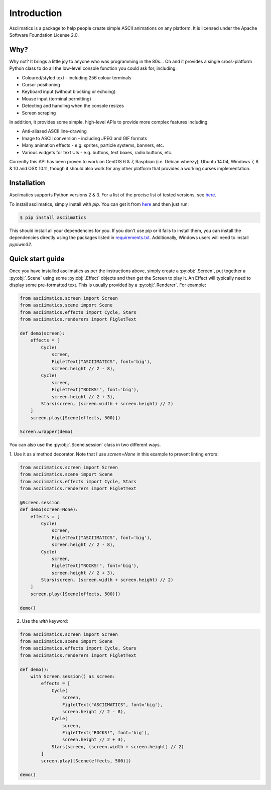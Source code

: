 Introduction
============

Asciimatics is a package to help people create simple ASCII animations on any
platform.  It is licensed under the Apache Software Foundation License 2.0.


Why?
----

Why not?  It brings a little joy to anyone who was programming in the 80s...
Oh and it provides a single cross-platform Python class to do all the low-level
console function you could ask for, including:

* Coloured/styled text - including 256 colour terminals
* Cursor positioning
* Keyboard input (without blocking or echoing)
* Mouse input (terminal permitting)
* Detecting and handling when the console resizes
* Screen scraping

In addition, it provides some simple, high-level APIs to provide more complex
features including:

* Anti-aliased ASCII line-drawing
* Image to ASCII conversion - including JPEG and GIF formats
* Many animation effects - e.g. sprites, particle systems, banners, etc.
* Various widgets for text UIs - e.g. buttons, text boxes, radio buttons, etc.

Currently this API has been proven to work on CentOS 6 & 7, Raspbian (i.e.
Debian wheezy), Ubuntu 14.04, Windows 7, 8 & 10 and OSX 10.11, though it should
also work for any other platform that provides a working curses implementation.


Installation
------------

Asciimatics supports Python versions 2 & 3.  For a list of the precise
list of tested versions, see
`here <https://pypi.python.org/pypi/asciimatics>`__.

To install asciimatics, simply install with `pip`.  You can get it from
`here <http://pip.readthedocs.org/en/stable/installing/>`_ and then just run:

.. code-block:: bash

    $ pip install asciimatics

This should install all your dependencies for you.  If you don't use pip
or it fails to install them, you can install the dependencies directly
using the packages listed in `requirements.txt
<https://github.com/peterbrittain/asciimatics/blob/master/requirements.txt>`_.
Additionally, Windows users will need to install `pypiwin32`.

Quick start guide
-----------------

Once you have installed asciimatics as per the instructions above, simply
create a :py:obj:`.Screen`, put together a :py:obj:`.Scene` using some
:py:obj:`.Effect` objects and then get the Screen to play it.  An Effect
will typically need to display some pre-formatted text.  This is usually
provided by a :py:obj:`.Renderer`.  For example:

.. code-block:: python

    from asciimatics.screen import Screen
    from asciimatics.scene import Scene
    from asciimatics.effects import Cycle, Stars
    from asciimatics.renderers import FigletText

    def demo(screen):
        effects = [
            Cycle(
                screen,
                FigletText("ASCIIMATICS", font='big'),
                screen.height // 2 - 8),
            Cycle(
                screen,
                FigletText("ROCKS!", font='big'),
                screen.height // 2 + 3),
            Stars(screen, (screen.width + screen.height) // 2)
        ]
        screen.play([Scene(effects, 500)])

    Screen.wrapper(demo)

You can also use the :py:obj:`.Scene.session` class in two different ways.

1. Use it as a method decorator. Note that I use `screen=None` in this
example to prevent linting errors:

.. code-block:: python

    from asciimatics.screen import Screen
    from asciimatics.scene import Scene
    from asciimatics.effects import Cycle, Stars
    from asciimatics.renderers import FigletText

    @Screen.session
    def demo(screen=None):
        effects = [
            Cycle(
                screen,
                FigletText("ASCIIMATICS", font='big'),
                screen.height // 2 - 8),
            Cycle(
                screen,
                FigletText("ROCKS!", font='big'),
                screen.height // 2 + 3),
            Stars(screen, (screen.width + screen.height) // 2)
        ]
        screen.play([Scene(effects, 500)])

    demo()

2. Use the `with` keyword:

.. code-block:: python

    from asciimatics.screen import Screen
    from asciimatics.scene import Scene
    from asciimatics.effects import Cycle, Stars
    from asciimatics.renderers import FigletText

    def demo():
        with Screen.session() as screen:
            effects = [
                Cycle(
                    screen,
                    FigletText("ASCIIMATICS", font='big'),
                    screen.height // 2 - 8),
                Cycle(
                    screen,
                    FigletText("ROCKS!", font='big'),
                    screen.height // 2 + 3),
                Stars(screen, (screen.width + screen.height) // 2)
            ]
            screen.play([Scene(effects, 500)])

    demo()
